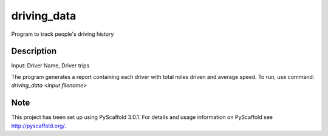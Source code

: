 ============
driving_data
============



Program to track people's driving history


Description
===========

Input: Driver Name, Driver trips

The program generates a report containing each driver with total miles driven and average speed.
To run, use command: `driving_data <input filename>`


Note
====

This project has been set up using PyScaffold 3.0.1. For details and usage
information on PyScaffold see http://pyscaffold.org/.
